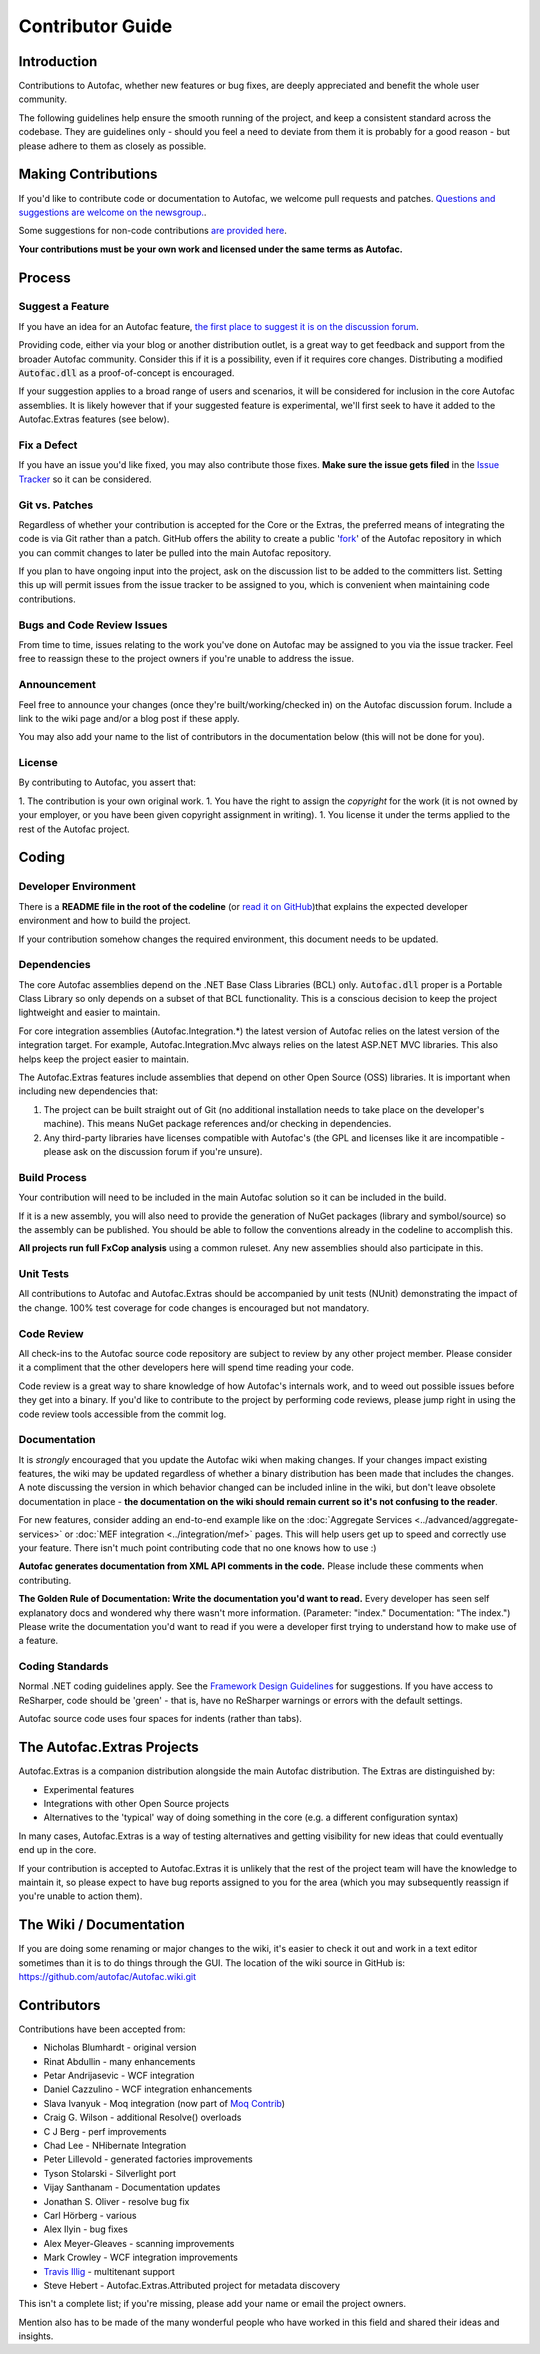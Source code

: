 =================
Contributor Guide
=================

Introduction
============

Contributions to Autofac, whether new features or bug fixes, are deeply appreciated and benefit the whole user community.

The following guidelines help ensure the smooth running of the project, and keep a consistent standard across the codebase. They are guidelines only - should you feel a need to deviate from them it is probably for a good reason - but please adhere to them as closely as possible.

Making Contributions
====================

If you'd like to contribute code or documentation to Autofac, we welcome pull requests and patches. `Questions and suggestions are welcome on the newsgroup. <https://groups.google.com/forum/#!forum/autofac>`_.

Some suggestions for non-code contributions `are provided here <http://kozmic.net/2009/09/06/how-to-contribute-to-open-source-without-writing-a-single-again/>`_.

**Your contributions must be your own work and licensed under the same terms as Autofac.**

Process
=======

Suggest a Feature
-----------------

If you have an idea for an Autofac feature, `the first place to suggest it is on the discussion forum <https://groups.google.com/forum/#!forum/autofac>`_.

Providing code, either via your blog or another distribution outlet, is a great way to get feedback and support from the broader Autofac community. Consider this if it is a possibility, even if it requires core changes. Distributing a modified :code:`Autofac.dll` as a proof-of-concept is encouraged.

If your suggestion applies to a broad range of users and scenarios, it will be considered for inclusion in the core Autofac assemblies. It is likely however that if your suggested feature is experimental, we'll first seek to have it added to the Autofac.Extras features (see below).

Fix a Defect
------------

If you have an issue you'd like fixed, you may also contribute those fixes. **Make sure the issue gets filed** in the `Issue Tracker <https://github.com/autofac/Autofac/issues>`_ so it can be considered.

Git vs. Patches
---------------

Regardless of whether your contribution is accepted for the Core or the Extras, the preferred means of integrating the code is via Git rather than a patch. GitHub offers the ability to create a public '`fork <https://help.github.com/articles/fork-a-repo>`_' of the Autofac repository in which you can commit changes to later be pulled into the main Autofac repository.

If you plan to have ongoing input into the project, ask on the discussion list to be added to the committers list. Setting this up will permit issues from the issue tracker to be assigned to you, which is convenient when maintaining code contributions.

Bugs and Code Review Issues
---------------------------

From time to time, issues relating to the work you've done on Autofac may be assigned to you via the issue tracker. Feel free to reassign these to the project owners if you're unable to address the issue.

Announcement
------------

Feel free to announce your changes (once they're built/working/checked in) on the Autofac discussion forum. Include a link to the wiki page and/or a blog post if these apply.

You may also add your name to the list of contributors in the documentation below (this will not be done for you).

License
-------

By contributing to Autofac, you assert that:

1. The contribution is your own original work.
1. You have the right to assign the *copyright* for the work (it is not owned by your employer, or you have been given copyright assignment in writing).
1. You license it under the terms applied to the rest of the Autofac project.

Coding
======

Developer Environment
---------------------

There is a **README file in the root of the codeline** (or `read it on GitHub <https://github.com/autofac/Autofac/blob/master/README.md>`_)that explains the expected developer environment and how to build the project.

If your contribution somehow changes the required environment, this document needs to be updated.

Dependencies
------------

The core Autofac assemblies depend on the .NET Base Class Libraries (BCL) only. :code:`Autofac.dll` proper is a Portable Class Library so only depends on a subset of that BCL functionality. This is a conscious decision to keep the project lightweight and easier to maintain.

For core integration assemblies (Autofac.Integration.\*) the latest version of Autofac relies on the latest version of the integration target. For example, Autofac.Integration.Mvc always relies on the latest ASP.NET MVC libraries. This also helps keep the project easier to maintain.

The Autofac.Extras features include assemblies that depend on other Open Source (OSS) libraries. It is important when including new dependencies that:

#. The project can be built straight out of Git (no additional installation needs to take place on the developer's machine). This means NuGet package references and/or checking in dependencies.
#. Any third-party libraries have licenses compatible with Autofac's (the GPL and licenses like it are incompatible - please ask on the discussion forum if you're unsure).

Build Process
-------------

Your contribution will need to be included in the main Autofac solution so it can be included in the build.

If it is a new assembly, you will also need to provide the generation of NuGet packages (library and symbol/source) so the assembly can be published. You should be able to follow the conventions already in the codeline to accomplish this.

**All projects run full FxCop analysis** using a common ruleset. Any new assemblies should also participate in this.

Unit Tests
----------

All contributions to Autofac and Autofac.Extras should be accompanied by unit tests (NUnit) demonstrating the impact of the change. 100% test coverage for code changes is encouraged but not mandatory.

Code Review
-----------

All check-ins to the Autofac source code repository are subject to review by any other project member. Please consider it a compliment that the other developers here will spend time reading your code.

Code review is a great way to share knowledge of how Autofac's internals work, and to weed out possible issues before they get into a binary. If you'd like to contribute to the project by performing code reviews, please jump right in using the code review tools accessible from the commit log.

Documentation
-------------

It is *strongly* encouraged that you update the Autofac wiki when making changes. If your changes impact existing features, the wiki may be updated regardless of whether a binary distribution has been made that includes the changes. A note discussing the version in which behavior changed can be included inline in the wiki, but don't leave obsolete documentation in place - **the documentation on the wiki should remain current so it's not confusing to the reader**.

For new features, consider adding an end-to-end example like on the :doc:`Aggregate Services <../advanced/aggregate-services>` or :doc:`MEF integration <../integration/mef>` pages. This will help users get up to speed and correctly use your feature. There isn't much point contributing code that no one knows how to use :)

**Autofac generates documentation from XML API comments in the code.** Please include these comments when contributing.

**The Golden Rule of Documentation: Write the documentation you'd want to read.** Every developer has seen self explanatory docs and wondered why there wasn't more information. (Parameter: "index." Documentation: "The index.") Please write the documentation you'd want to read if you were a developer first trying to understand how to make use of a feature.

Coding Standards
----------------

Normal .NET coding guidelines apply. See the `Framework Design Guidelines <http://msdn.microsoft.com/en-us/library/ms229042.aspx>`_ for suggestions. If you have access to ReSharper, code should be 'green' - that is, have no ReSharper warnings or errors with the default settings.

Autofac source code uses four spaces for indents (rather than tabs).

The Autofac.Extras Projects
===========================

Autofac.Extras is a companion distribution alongside the main Autofac distribution. The Extras are distinguished by:

- Experimental features
- Integrations with other Open Source projects
- Alternatives to the 'typical' way of doing something in the core (e.g. a different configuration syntax)

In many cases, Autofac.Extras is a way of testing alternatives and getting visibility for new ideas that could eventually end up in the core.

If your contribution is accepted to Autofac.Extras it is unlikely that the rest of the project team will have the knowledge to maintain it, so please expect to have bug reports assigned to you for the area (which you may subsequently reassign if you're unable to action them).

The Wiki / Documentation
========================

If you are doing some renaming or major changes to the wiki, it's easier to check it out and work in a text editor sometimes than it is to do things through the GUI. The location of the wiki source in GitHub is:
https://github.com/autofac/Autofac.wiki.git

Contributors
============

Contributions have been accepted from:

- Nicholas Blumhardt - original version
- Rinat Abdullin - many enhancements
- Petar Andrijasevic - WCF integration
- Daniel Cazzulino - WCF integration enhancements
- Slava Ivanyuk - Moq integration (now part of `Moq Contrib <http://moq-contrib.googlecode.com>`_)
- Craig G. Wilson - additional Resolve() overloads
- C J Berg - perf improvements
- Chad Lee - NHibernate Integration
- Peter Lillevold - generated factories improvements
- Tyson Stolarski - Silverlight port
- Vijay Santhanam - Documentation updates
- Jonathan S. Oliver - resolve bug fix
- Carl Hörberg - various
- Alex Ilyin - bug fixes
- Alex Meyer-Gleaves - scanning improvements
- Mark Crowley - WCF integration improvements
- `Travis Illig <http://www.paraesthesia.com/>`_ - multitenant support
- Steve Hebert - Autofac.Extras.Attributed project for metadata discovery

This isn't a complete list; if you're missing, please add your name or email the project owners.

Mention also has to be made of the many wonderful people who have worked in this field and shared their ideas and insights.